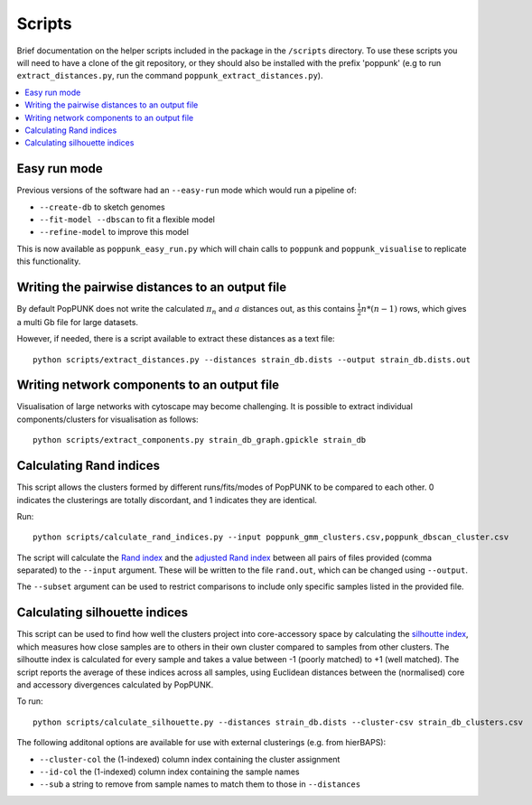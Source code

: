 .. _scripts:

Scripts
=======

Brief documentation on the helper scripts included in the package in the ``/scripts`` directory.
To use these scripts you will need to have a clone of the git repository, or they should also be
installed with the prefix 'poppunk' (e.g to run ``extract_distances.py``, run the command
``poppunk_extract_distances.py``).

.. contents::
   :local:

Easy run mode
-------------
Previous versions of the software had an ``--easy-run`` mode which would run a pipeline of:

- ``--create-db`` to sketch genomes
- ``--fit-model --dbscan`` to fit a flexible model
- ``--refine-model`` to improve this model

This is now available as ``poppunk_easy_run.py`` which will chain calls to ``poppunk``
and ``poppunk_visualise`` to replicate this functionality.

Writing the pairwise distances to an output file
------------------------------------------------
By default PopPUNK does not write the calculated :math:`\pi_n` and :math:`a` distances out, as this
contains :math:`\frac{1}{2}n*(n-1)` rows, which gives a multi Gb file for large datasets.

However, if needed, there is a script available to extract these distances as a text file::

  python scripts/extract_distances.py --distances strain_db.dists --output strain_db.dists.out

Writing network components to an output file
--------------------------------------------
Visualisation of large networks with cytoscape may become challenging. It is possible to extract
individual components/clusters for visualisation as follows::

  python scripts/extract_components.py strain_db_graph.gpickle strain_db

Calculating Rand indices
------------------------
This script allows the clusters formed by different runs/fits/modes of PopPUNK to be compared to each
other. 0 indicates the clusterings are totally discordant, and 1 indicates they are identical.

Run::

  python scripts/calculate_rand_indices.py --input poppunk_gmm_clusters.csv,poppunk_dbscan_cluster.csv

The script will calculate the `Rand index <https://en.wikipedia.org/wiki/Rand_index#Rand_index>`__
and the `adjusted Rand index <https://en.wikipedia.org/wiki/Rand_index#Adjusted_Rand_index>`__
between all pairs of files provided (comma separated) to the ``--input`` argument.
These will be written to the file ``rand.out``, which can be changed using ``--output``.

The ``--subset`` argument can be used to restrict comparisons to include only specific samples
listed in the provided file.

Calculating silhouette indices
------------------------------
This script can be used to find how well the clusters project into core-accessory space by
calculating the `silhoutte index <https://en.wikipedia.org/wiki/Silhouette_(clustering)>`__,
which measures how close samples are to others in their own cluster compared to samples from other
clusters. The silhoutte index is calculated for every sample and takes a value between -1 (poorly matched)
to +1 (well matched). The script reports the average of these indices across all samples, using Euclidean
distances between the (normalised) core and accessory divergences calculated by PopPUNK.

To run::

  python scripts/calculate_silhouette.py --distances strain_db.dists --cluster-csv strain_db_clusters.csv

The following additonal options are available for use with external clusterings (e.g. from hierBAPS):

- ``--cluster-col`` the (1-indexed) column index containing the cluster assignment
- ``--id-col`` the (1-indexed) column index containing the sample names
- ``--sub`` a string to remove from sample names to match them to those in ``--distances``
